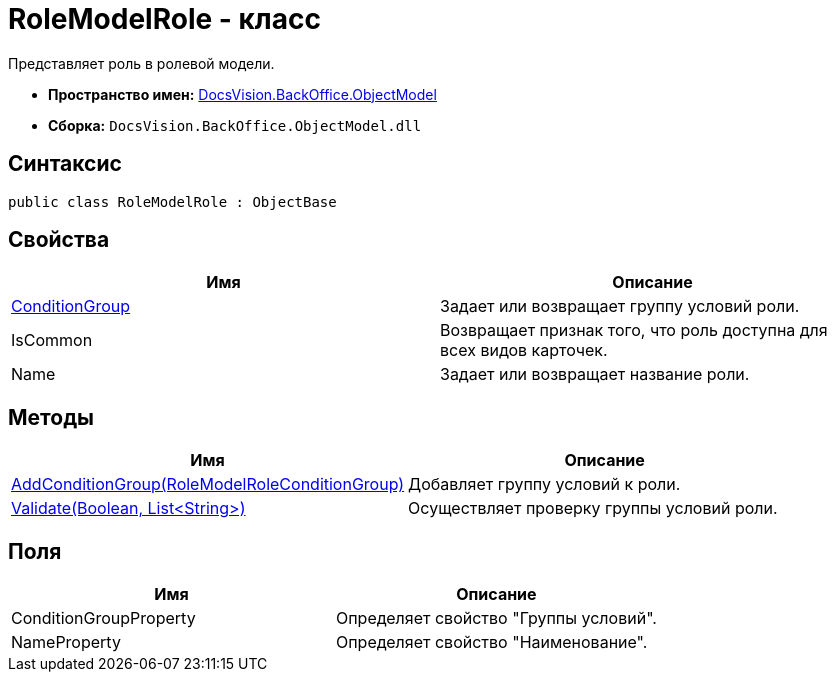 = RoleModelRole - класс

Представляет роль в ролевой модели.

* *Пространство имен:* xref:api/DocsVision/Platform/ObjectModel/ObjectModel_NS.adoc[DocsVision.BackOffice.ObjectModel]
* *Сборка:* `DocsVision.BackOffice.ObjectModel.dll`

== Синтаксис

[source,csharp]
----
public class RoleModelRole : ObjectBase
----

== Свойства

[cols=",",options="header"]
|===
|Имя |Описание
|xref:api/DocsVision/BackOffice/ObjectModel/RoleModelRole.ConditionGroup_PR.adoc[ConditionGroup] |Задает или возвращает группу условий роли.
|IsCommon |Возвращает признак того, что роль доступна для всех видов карточек.
|Name |Задает или возвращает название роли.
|===

== Методы

[cols=",",options="header"]
|===
|Имя |Описание
|xref:api/DocsVision/BackOffice/ObjectModel/RoleModelRole.AddConditionGroup_MT.adoc[AddConditionGroup(RoleModelRoleConditionGroup)] |Добавляет группу условий к роли.
|xref:api/DocsVision/BackOffice/ObjectModel/RoleModelRole.Validate_MT.adoc[Validate(Boolean, List<String>)] |Осуществляет проверку группы условий роли.
|===

== Поля

[cols=",",options="header"]
|===
|Имя |Описание
|ConditionGroupProperty |Определяет свойство "Группы условий".
|NameProperty |Определяет свойство "Наименование".
|===


